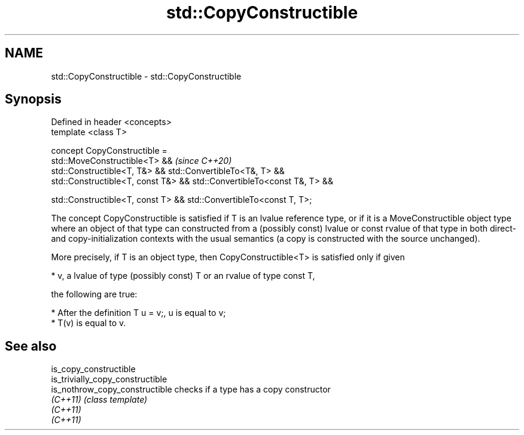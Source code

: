 .TH std::CopyConstructible 3 "2020.03.24" "http://cppreference.com" "C++ Standard Libary"
.SH NAME
std::CopyConstructible \- std::CopyConstructible

.SH Synopsis
   Defined in header <concepts>
   template <class T>

   concept CopyConstructible =
   std::MoveConstructible<T> &&                                           \fI(since C++20)\fP
   std::Constructible<T, T&> && std::ConvertibleTo<T&, T> &&
   std::Constructible<T, const T&> && std::ConvertibleTo<const T&, T> &&

   std::Constructible<T, const T> && std::ConvertibleTo<const T, T>;

   The concept CopyConstructible is satisfied if T is an lvalue reference type, or if it is a MoveConstructible object type where an object of that type can constructed from a (possibly const) lvalue or const rvalue of that type in both direct- and copy-initialization contexts with the usual semantics (a copy is constructed with the source unchanged).

   More precisely, if T is an object type, then CopyConstructible<T> is satisfied only if given

     * v, a lvalue of type (possibly const) T or an rvalue of type const T,

   the following are true:

     * After the definition T u = v;, u is equal to v;
     * T(v) is equal to v.

.SH See also

   is_copy_constructible
   is_trivially_copy_constructible
   is_nothrow_copy_constructible   checks if a type has a copy constructor
   \fI(C++11)\fP                         \fI(class template)\fP
   \fI(C++11)\fP
   \fI(C++11)\fP
